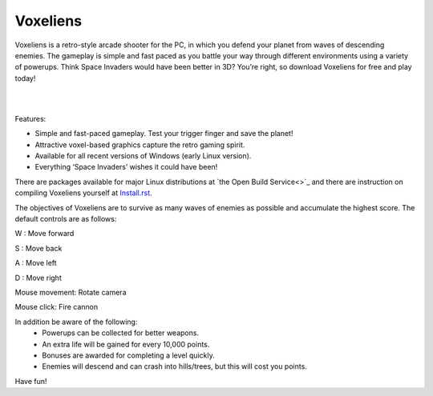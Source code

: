 Voxeliens
---------

Voxeliens is a retro-style arcade shooter for the PC, in which you defend your planet from waves of descending enemies. The gameplay is simple and fast paced as you battle your way through different environments using a variety of powerups. Think Space Invaders would have been better in 3D? You’re right, so download Voxeliens for free and play today!

|

.. image:: media/youtube.png

|

Features:

* Simple and fast-paced gameplay. Test your trigger finger and save the planet!
* Attractive voxel-based graphics capture the retro gaming spirit.
* Available for all recent versions of Windows (early Linux version).
* Everything ‘Space Invaders’ wishes it could have been!

There are packages available for major Linux distributions at `the Open Build Service<>`_ and there are instruction on compiling Voxeliens yourself at `Install.rst <https://bitbucket.org/volumesoffun/voxeliens/src/master/Install.rst>`_.

The objectives of Voxeliens are to survive as many waves of enemies as possible and accumulate the highest score. The default controls are as follows:

W : Move forward

S : Move back

A : Move left

D : Move right

Mouse movement: Rotate camera

Mouse click: Fire cannon

In addition be aware of the following:
	- Powerups can be collected for better weapons.
	- An extra life will be gained for every 10,000 points.
	- Bonuses are awarded for completing a level quickly.
	- Enemies will descend and can crash into hills/trees, but this will cost you points.

Have fun!